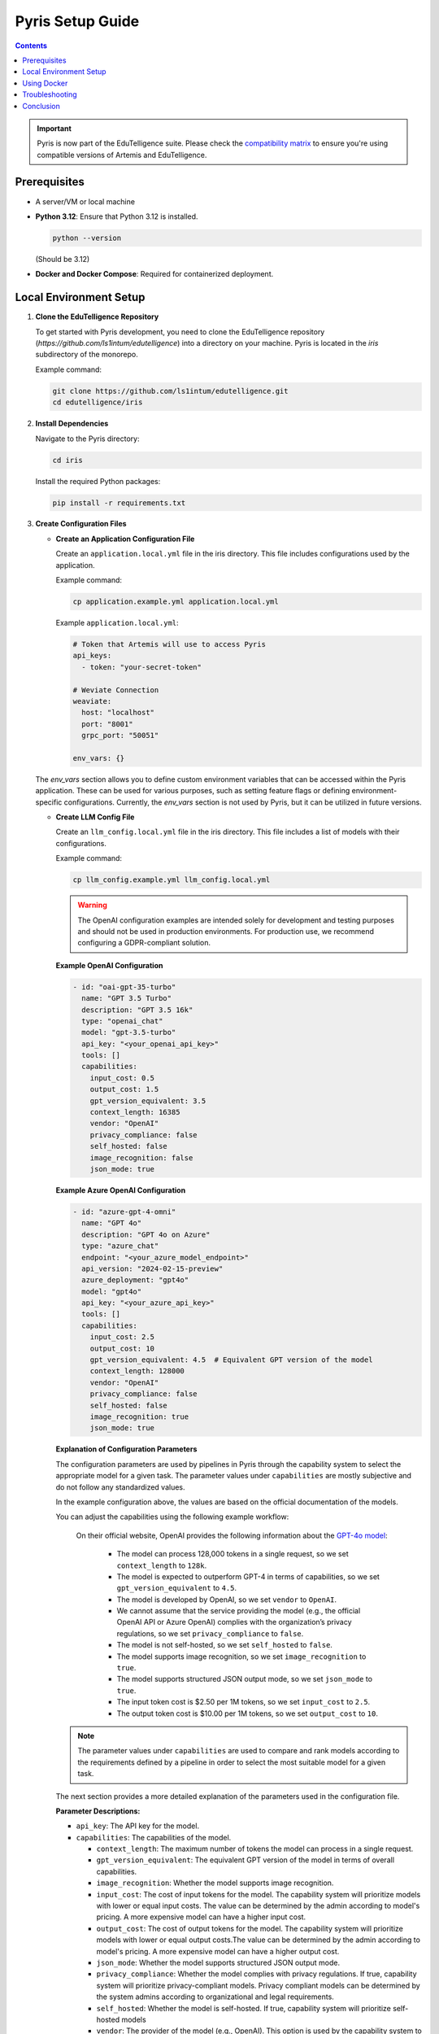 .. _pyris-setup:

Pyris Setup Guide
=================

.. contents::

.. important::
   Pyris is now part of the EduTelligence suite. Please check the `compatibility matrix <https://github.com/ls1intum/edutelligence#-artemis-compatibility>`_
   to ensure you're using compatible versions of Artemis and EduTelligence.

Prerequisites
-------------

- A server/VM or local machine
- **Python 3.12**: Ensure that Python 3.12 is installed.

  .. code-block:: bash

     python --version

  (Should be 3.12)

- **Docker and Docker Compose**: Required for containerized deployment.

Local Environment Setup
-----------------------

1. **Clone the EduTelligence Repository**

   To get started with Pyris development, you need to clone the EduTelligence repository (`https://github.com/ls1intum/edutelligence`) into a directory on your machine. Pyris is located in the `iris` subdirectory of the monorepo.

   Example command:

   .. code-block:: bash

      git clone https://github.com/ls1intum/edutelligence.git
      cd edutelligence/iris

2. **Install Dependencies**

   Navigate to the Pyris directory:

   .. code-block:: bash

      cd iris

   Install the required Python packages:

   .. code-block:: bash

      pip install -r requirements.txt

3. **Create Configuration Files**

   - **Create an Application Configuration File**

     Create an ``application.local.yml`` file in the iris directory. This file includes configurations used by the application.

     Example command:

     .. code-block:: bash

        cp application.example.yml application.local.yml

     Example ``application.local.yml``:

     .. code-block:: yaml

        # Token that Artemis will use to access Pyris
        api_keys:
          - token: "your-secret-token"

        # Weviate Connection
        weaviate:
          host: "localhost"
          port: "8001"
          grpc_port: "50051"

        env_vars: {}

   The `env_vars` section allows you to define custom environment variables that can be accessed within the Pyris application. These can be used for various purposes, such as setting feature flags or defining environment-specific configurations. Currently, the `env_vars` section is not used by Pyris, but it can be utilized in future versions.

   - **Create LLM Config File**

     Create an ``llm_config.local.yml`` file in the iris directory. This file includes a list of models with their configurations.

     Example command:

     .. code-block:: bash

        cp llm_config.example.yml llm_config.local.yml


     .. warning::

         The OpenAI configuration examples are intended solely for development and testing purposes and should not be used in production environments. For production use, we recommend configuring a GDPR-compliant solution.

     **Example OpenAI Configuration**

     .. code-block:: yaml

        - id: "oai-gpt-35-turbo"
          name: "GPT 3.5 Turbo"
          description: "GPT 3.5 16k"
          type: "openai_chat"
          model: "gpt-3.5-turbo"
          api_key: "<your_openai_api_key>"
          tools: []
          capabilities:
            input_cost: 0.5
            output_cost: 1.5
            gpt_version_equivalent: 3.5
            context_length: 16385
            vendor: "OpenAI"
            privacy_compliance: false
            self_hosted: false
            image_recognition: false
            json_mode: true

     **Example Azure OpenAI Configuration**

     .. code-block:: yaml

        - id: "azure-gpt-4-omni"
          name: "GPT 4o"
          description: "GPT 4o on Azure"
          type: "azure_chat"
          endpoint: "<your_azure_model_endpoint>"
          api_version: "2024-02-15-preview"
          azure_deployment: "gpt4o"
          model: "gpt4o"
          api_key: "<your_azure_api_key>"
          tools: []
          capabilities:
            input_cost: 2.5
            output_cost: 10
            gpt_version_equivalent: 4.5  # Equivalent GPT version of the model
            context_length: 128000
            vendor: "OpenAI"
            privacy_compliance: false
            self_hosted: false
            image_recognition: true
            json_mode: true

     **Explanation of Configuration Parameters**

     The configuration parameters are used by pipelines in Pyris through the capability system to select the appropriate model for a given task. The parameter values under ``capabilities`` are mostly subjective and do not follow any standardized values.

     In the example configuration above, the values are based on the official documentation of the models.

     You can adjust the capabilities using the following example workflow:

        On their official website, OpenAI provides the following information about the `GPT-4o model <https://platform.openai.com/docs/models/gpt-4o>`_:

            - The model can process 128,000 tokens in a single request, so we set ``context_length`` to ``128k``.
            - The model is expected to outperform GPT-4 in terms of capabilities, so we set ``gpt_version_equivalent`` to ``4.5``.
            - The model is developed by OpenAI, so we set ``vendor`` to ``OpenAI``.
            - We cannot assume that the service providing the model (e.g., the official OpenAI API or Azure OpenAI) complies with the organization’s privacy regulations, so we set ``privacy_compliance`` to ``false``.
            - The model is not self-hosted, so we set ``self_hosted`` to ``false``.
            - The model supports image recognition, so we set ``image_recognition`` to ``true``.
            - The model supports structured JSON output mode, so we set ``json_mode`` to ``true``.
            - The input token cost is $2.50 per 1M tokens, so we set ``input_cost`` to ``2.5``.
            - The output token cost is $10.00 per 1M tokens, so we set ``output_cost`` to ``10``.

     .. note::
        The parameter values under ``capabilities`` are used to compare and rank models according to the requirements defined by a pipeline in order to select the most suitable model for a given task.

     The next section provides a more detailed explanation of the parameters used in the configuration file.

     **Parameter Descriptions:**

     - ``api_key``: The API key for the model.
     - ``capabilities``: The capabilities of the model.

       - ``context_length``: The maximum number of tokens the model can process in a single request.
       - ``gpt_version_equivalent``: The equivalent GPT version of the model in terms of overall capabilities.
       - ``image_recognition``: Whether the model supports image recognition.
       - ``input_cost``: The cost of input tokens for the model. The capability system will prioritize models with lower or equal input costs. The value can be determined by the admin according to model's pricing. A more expensive model can have a higher input cost.
       - ``output_cost``: The cost of output tokens for the model. The capability system will prioritize models with lower or equal output costs.The value can be determined by the admin according to model's pricing. A more expensive model can have a higher output cost.
       - ``json_mode``: Whether the model supports structured JSON output mode.
       - ``privacy_compliance``: Whether the model complies with privacy regulations. If true, capability system will prioritize privacy-compliant models. Privacy compliant models can be determined by the system admins according to organizational and legal requirements.
       - ``self_hosted``: Whether the model is self-hosted. If true, capability system will prioritize self-hosted models
       - ``vendor``: The provider of the model (e.g., OpenAI). This option is used by the capability system to filter models by vendor.
       - ``speed``: The model's processing speed.

     - ``description``: Additional information about the model.
     - ``id``: Unique identifier for the model across all models.
     - ``model``: The official name of the model as used by the vendor.
     - ``name``: A custom, human-readable name for the model.
     - ``type``: The model type, used to select the appropriate client (Currently available types are: ``openai_chat``, ``azure_chat``, ``ollama``).
     - ``endpoint``: The URL to connect to the model.
     - ``api_version``: The API version to use with the model.
     - ``azure_deployment``: The deployment name of the model on Azure.
     - ``tools``: The tools supported by the model. For now, we do not provide any predefined tools, but the field is necessary for the models with tool calling capabilities.

     **Notes on ``gpt_version_equivalent``:**

     The ``gpt_version_equivalent`` field is subjective and used to compare capabilities of different models using GPT models as a reference. For example:

     - GPT-4o equivalent: 4.5
     - GPT-4o Mini equivalent: 4.25
     - GPT-4 equivalent: 4.0
     - GPT-3.5 equivalent: 3.5

     .. warning::

        Most existing pipelines in Pyris require a model with a ``gpt_version_equivalent`` of 4.5 or higher. It is advised to define models in the ``llm_config.local.yml`` file with a ``gpt_version_equivalent`` of 4.5 or higher.

     **Required Pipeline Capabilities:**

     Below are the capabilities required by different pipelines in Pyris.

     1. **Exercise Chat Pipeline**
          - ``gpt_version_equivalent``: 4.5,
          - ``context_length``: 128000,
     2. **Course Chat Pipeline**
          - ``gpt_version_equivalent``: 4.5,
          - ``context_length``: 128000,
          - ``json_mode``: true,
     3. **Lecture Chat Pipeline** - Used by exercise and course chat pipelines
          - ``gpt_version_equivalent``: 3.5,
          - ``context_length``: 16385,
          - ``json_mode``: true,
     4. **Interaction Suggestions Pipeline** - Used by exercise and course chat pipelines
          - ``gpt_version_equivalent``: 4.5,
          - ``context_length``: 128000,
          - ``json_mode``: true


     .. warning::
         When defining models in the ``llm_config.local.yml`` file, ensure that there are models with capabilities defined above in order to meet the requirements of the pipelines. Otherwise pipelines may not be able to perform as well as expected, i.e. the quality of responses generated by the pipelines may be suboptimal.

4. **Run the Server**

   Start the Pyris server:

   .. code-block:: bash

      APPLICATION_YML_PATH=./application.local.yml \
      LLM_CONFIG_PATH=./llm_config.local.yml \
      uvicorn app.main:app --reload

5. **Access API Documentation**

   Open your browser and navigate to `http://localhost:8000/docs` to access the interactive API documentation.

This setup should help you run the Pyris application on your local machine. Ensure you modify the configuration files as per your specific requirements before deploying.

Using Docker
------------

**Prerequisites**

- Ensure Docker and Docker Compose are installed on your machine.
- Clone the EduTelligence repository to your local machine.
- Create the necessary configuration files as described in the previous section.

**Docker Compose Files**

- **Development**: ``docker/pyris-dev.yml``
- **Production with Nginx**: ``docker/pyris-production.yml``
- **Production without Nginx**: ``docker/pyris-production-internal.yml``

**Setup Instructions**

1. **Running the Containers**

   You can run Pyris in different environments: development or production.

   **Development Environment**

   - **Start the Containers**

     .. code-block:: bash

        docker compose -f docker/pyris-dev.yml up --build

     - Builds the Pyris application.
     - Starts Pyris and Weaviate in development mode.
     - Mounts local configuration files for easy modification.

   - **Access the Application**

     - Application URL: `http://localhost:8000`
     - API Docs: `http://localhost:8000/docs`

   **Production Environment**

   **Option 1: With Nginx**

   1. **Prepare SSL Certificates**

      - Place your SSL certificate (`fullchain.pem`) and private key (`priv_key.pem`) in the specified paths or update the paths in the Docker Compose file.

   2. **Start the Containers**

      .. code-block:: bash

         docker compose -f docker/pyris-production.yml up -d

      - Pulls the latest Pyris image.
      - Starts Pyris, Weaviate, and Nginx.
      - Nginx handles SSL termination and reverse proxying.

   3. **Access the Application**

      - Application URL: `https://your-domain.com`

   **Option 2: Without Nginx**

   1. **Start the Containers**

      .. code-block:: bash

         docker compose -f docker/pyris-production-internal.yml up -d

      - Pulls the latest Pyris image.
      - Starts Pyris and Weaviate.

   2. **Access the Application**

      - Application URL: `http://localhost:8000`

2. **Managing the Containers**

   - **Stop the Containers**

     .. code-block:: bash

        docker compose -f <compose-file> down

     Replace ``<compose-file>`` with the appropriate Docker Compose file.

   - **View Logs**

     .. code-block:: bash

        docker compose -f <compose-file> logs -f <service-name>

     Example:

     .. code-block:: bash

        docker compose -f docker/pyris-dev.yml logs -f pyris-app

   - **Rebuild Containers**

     If you've made changes to the code or configurations:

     .. code-block:: bash

        docker compose -f <compose-file> up --build

3. **Customizing Configuration**

   - **Environment Variables**

     You can customize settings using environment variables:

     - ``PYRIS_DOCKER_TAG``: Specifies the Pyris Docker image tag.
     - ``PYRIS_APPLICATION_YML_FILE``: Path to your ``application.yml`` file.
     - ``PYRIS_LLM_CONFIG_YML_FILE``: Path to your ``llm-config.yml`` file.
     - ``PYRIS_PORT``: Host port for Pyris application (default is ``8000``).
     - ``WEAVIATE_PORT``: Host port for Weaviate REST API (default is ``8001``).
     - ``WEAVIATE_GRPC_PORT``: Host port for Weaviate gRPC interface (default is ``50051``).

   - **Configuration Files**

     Modify configuration files as needed:

     - **Pyris Configuration**: Update ``application.yml`` and ``llm-config.yml``.
     - **Weaviate Configuration**: Adjust settings in ``weaviate.yml``.
     - **Nginx Configuration**: Modify Nginx settings in ``nginx.yml`` and related config files.

Troubleshooting
---------------

- **Port Conflicts**

  If you encounter port conflicts, change the host ports using environment variables:

  .. code-block:: bash

     export PYRIS_PORT=8080

- **Permission Issues**

  Ensure you have the necessary permissions for files and directories, especially for SSL certificates.

- **Docker Resources**

  If services fail to start, ensure Docker has sufficient resources allocated.

Conclusion
----------

That's it! You've successfully installed and configured Pyris.
